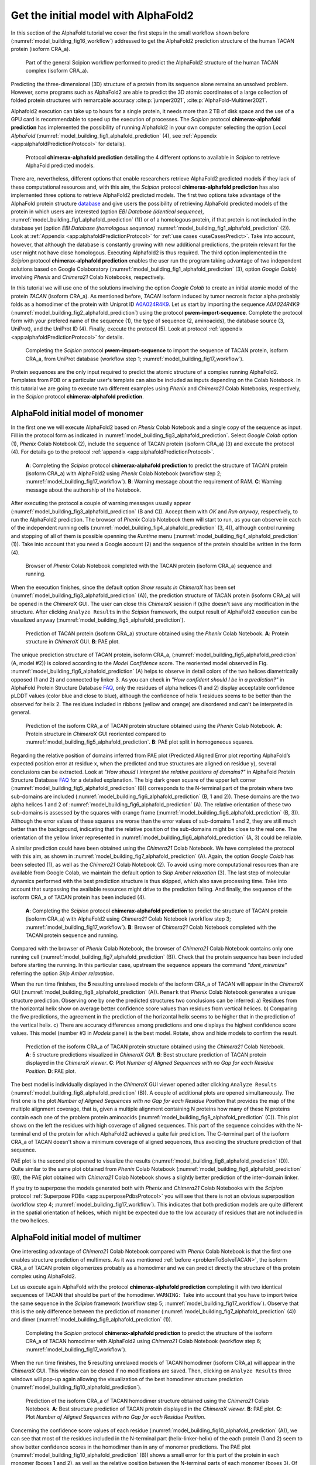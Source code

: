 .. _`getInitialModel`:

Get the initial model with AlphaFold2
=====================================

In this section of the AlphaFold tutorial we cover the first steps in the small workflow shown before (:numref:`model_building_fig16_workflow`) addressed to get the  AlphaFold2 prediction structure of the human TACAN protein (isoform CRA_a).

   .. figure:: Images/Fig17_workflow_1.svg
      :alt: Part of the general Scipion workflow performed to predict the AlphaFold2 structure of the human TACAN complex (isoform CRA_a).
      :name: model_building_fig17_workflow
      :align: center
      :width: 100.0%

      Part of the general Scipion workflow performed to predict the AlphaFold2 structure of the human TACAN complex (isoform CRA_a).

Predicting the three-dimensional (3D) structure of a protein 
from its sequence alone remains an unsolved problem. However,
some programs such as AlphaFold2 are able to predict the 3D atomic coordinates of a large collection of folded protein structures with remarcable accuracy :cite:p:`jumper2021`, :cite:p:`AlphaFold-Multimer2021`.

Alphafold2 execution can take up to hours for a single protein, it needs more than 2 TB of disk space and the use of a GPU card is recommendable to speed up the execution of processes. The *Scipion* protocol **chimerax-alphafold prediction** has implemented the possibility of running Alphafold2 in your own computer selecting the option *Local AlphaFold* (:numref:`model_building_fig1_alphafold_prediction` (4), see :ref:`Appendix <app:alphafoldPredictionProtocol>` for details). 

   .. figure:: Images/Fig1_protocol_prediction.svg
      :alt: Protocol **chimerax-alphafold prediction** detailing the 4 different options to available in *Scipion* to retrieve AlphaFold predicted models.
      :name: model_building_fig1_alphafold_prediction
      :align: center
      :width: 100.0%

      Protocol **chimerax-alphafold prediction** detailing the 4 different options to available in *Scipion* to retrieve AlphaFold predicted models.

There are, nevertheless, different options that enable researchers retrieve AlphaFold2 predicted models if they lack of these computational resources and, with this aim, the *Scipion* protocol **chimerax-alphafold prediction** has also implemented three options to retrieve AlphaFold2 predicted models. The first two options take advantage of the AlphaFold protein structure `database <https://alphafold.ebi.ac.uk/>`_ and give users the possibility of retrieving AlphaFold predicted models of the protein in which users are interested (option *EBI Database (identical sequence)*, :numref:`model_building_fig1_alphafold_prediction` (1)) or of a homologous protein, if that protein is not included in the database yet (option *EBI Database (homologous sequence)* :numref:`model_building_fig1_alphafold_prediction` (2)). Look at :ref:`Appendix <app:alphafoldPredictionProtocol>` for :ref:`use cases <useCasesPredict>`. Take into account, however, that although the database is constantly growing with new additional predictions, the protein relevant for the user might not have close homologous. Executing Alphafold2 is thus required. The third option implemented in the *Scipion* protocol **chimerax-alphafold prediction** enables the user run the program taking advantage of two independent solutions based on Google Colaboratory (:numref:`model_building_fig1_alphafold_prediction` (3), option *Google Colab*) involving *Phenix* and *Chimera21* Colab Notebooks, respectively.

In this tutorial we will use one of the solutions involving the option *Google Colab* to create an initial atomic model of the protein *TACAN* (isoform CRA_a). As mentioned before, *TACAN* isoform induced by tumor necrosis factor alpha probably folds as a homodimer of the protein with Uniprot ID `A0A024R4K9 <https://www.uniprot.org/uniprot/A0A024R4K9/>`_. Let us start by importing the sequence *A0A024R4K9* (:numref:`model_building_fig2_alphafold_prediction`) using the protocol **pwem-import-sequence**. Complete the protocol form with your prefered name of the sequence (1), the type of sequence (2, aminoacids), the database source (3, UniProt), and the UniProt ID (4). Finally, execute the protocol (5). Look at protocol :ref:`appendix <app:alphafoldPredictionProtocol>` for details. 

   .. figure:: Images/Fig2_protocol_prediction.svg
      :alt: Completing the *Scipion* protocol **pwem-import-sequence** to import the sequence of TACAN protein, isoform CRA_a, from UniProt database (workflow step 1; :numref:`model_building_fig17_workflow`).
      :name: model_building_fig2_alphafold_prediction
      :align: center
      :width: 80.0%

      Completing the *Scipion* protocol **pwem-import-sequence** to import the sequence of TACAN protein, isoform CRA_a, from UniProt database (workflow step 1; :numref:`model_building_fig17_workflow`).

Protein sequences are the only input required to predict the atomic structure of a complex running AlphaFold2. Templates from PDB or a particular user's template can also be included as inputs depending on the Colab Notebook. In this tutorial we are going to execute two different examples using *Phenix* and *Chimera21* Colab Notebooks, respectively, in the *Scipion* protocol **chimerax-alphafold prediction**. 

AlphaFold initial model of monomer
----------------------------------

In the first one we will execute AlphaFold2 based on *Phenix* Colab Notebook and a single copy of the sequence as input. Fill in the protocol form as indicated in :numref:`model_building_fig3_alphafold_prediction`. Select *Google Colab* option (1), *Phenix* Colab Notebook (2), include the sequence of TACAN protein (isoform CRA_a) (3) and execute the protocol (4). For details go to the protocol :ref:`appendix <app:alphafoldPredictionProtocol>`.

   .. figure:: Images/Fig3_protocol_prediction.svg
      :alt: **A**: Completing the *Scipion* protocol **chimerax-alphafold prediction** to predict the structure of TACAN protein (isoform CRA_a) with AlphaFold2 using *Phenix* Colab Notebook (workflow step 2; :numref:`model_building_fig17_workflow`). **B**: Warning message about the requirement of RAM. **C**: Warning message about the authorship of the Notebook.
      :name: model_building_fig3_alphafold_prediction
      :align: center
      :width: 100.0%

      **A**: Completing the *Scipion* protocol **chimerax-alphafold prediction** to predict the structure of TACAN protein (isoform CRA_a) with AlphaFold2 using *Phenix* Colab Notebook (workflow step 2; :numref:`model_building_fig17_workflow`). **B**: Warning message about the requirement of RAM. **C**: Warning message about the authorship of the Notebook.

After executing the protocol a couple of warning messages usually appear (:numref:`model_building_fig3_alphafold_prediction` (B and C)). Accept them with *OK* and *Run anyway*, respectively, to run the AlphaFold2 prediction. The browser of *Phenix* Colab Notebook them will start to run, as you can observe in each of the independent running cells (:numref:`model_building_fig4_alphafold_prediction` (3, 4)), although control running and stopping of all of them is possible openning the *Runtime* menu (:numref:`model_building_fig4_alphafold_prediction` (1)). Take into account that you need a Google account (2) and the sequence of the protein should be written in the form (4).

   .. figure:: Images/Fig4_protocol_prediction.svg
      :alt: Browser of *Phenix* Colab Notebook completed with the TACAN protein (isoform CRA_a) sequence and running.
      :name: model_building_fig4_alphafold_prediction
      :align: center
      :width: 100.0%

      Browser of *Phenix* Colab Notebook completed with the TACAN protein (isoform CRA_a) sequence and running.

When the execution finishes, since the default option *Show results in ChimeraX* has been set (:numref:`model_building_fig3_alphafold_prediction` (A)), the prediction structure of TACAN protein (isoform CRA_a) will be opened in the *ChimeraX* GUI. The user can close this *ChimeraX* session if (s)he doesn't save any modification in the structure. After clicking ``Analyze Results`` in the *Scipion* framework, the output result of AlphaFold2 execution can be visualized anyway (:numref:`model_building_fig5_alphafold_prediction`). 

   .. figure:: Images/Fig5_protocol_prediction.svg
      :alt: Prediction of TACAN protein (isoform CRA_a) structure obtained using the *Phenix* Colab Notebook. **A**: Protein structure in *ChimeraX* GUI. **B**: PAE plot.
      :name: model_building_fig5_alphafold_prediction
      :align: center
      :width: 100.0%

      Prediction of TACAN protein (isoform CRA_a) structure obtained using the *Phenix* Colab Notebook. **A**: Protein structure in *ChimeraX* GUI. **B**: PAE plot.

The unique prediction structure of TACAN protein, isoform CRA_a, (:numref:`model_building_fig5_alphafold_prediction` (A, model #2)) is colored according to the *Model Confidence* score. The reoriented model observed in Fig. :numref:`model_building_fig6_alphafold_prediction` (A) helps to observe in detail colors of the two helices diametrically opposed (1 and 2) and connected by linker 3. As you can check in *"How confident should I be in a prediction?"* in AlphaFold Protein Structure Database `FAQ <https://alphafold.ebi.ac.uk/faq>`_, only the residues of alpha helices (1 and 2) display acceptable confidence pLDDT values (color blue and close to blue), although the confidence of helix 1 residues seems to be better than the observed for helix 2. The residues included in ribbons (yellow and orange) are disordered and can't be interpreted in general. 

   .. figure:: Images/Fig6_protocol_prediction.svg
      :alt: Prediction of the isoform CRA_a of TACAN protein structure obtained using the *Phenix* Colab Notebook. **A**: Protein structure in *ChimeraX* GUI reoriented compared to :numref:`model_building_fig5_alphafold_prediction`. **B**: PAE plot split in homogeneous squares.
      :name: model_building_fig6_alphafold_prediction
      :align: center
      :width: 100.0%

      Prediction of the isoform CRA_a of TACAN protein structure obtained using the *Phenix* Colab Notebook. **A**: Protein structure in *ChimeraX* GUI reoriented compared to :numref:`model_building_fig5_alphafold_prediction`. **B**: PAE plot split in homogeneous squares.


Regarding the relative position of domains inferred from PAE plot (Predicted Aligned Error plot reporting AlphaFold’s expected position error at residue x, when the predicted and true structures are aligned on residue y), several conclusions can be extracted. Look at *"How should I interpret the relative positions of domains?"* in AlphaFold Protein Structure Database `FAQ <https://alphafold.ebi.ac.uk/faq>`_ for a detailed explanation. The big dark green square of the upper left corner (:numref:`model_building_fig5_alphafold_prediction` (B)) corresponds to the N-terminal part of the protein where two sub-domains are included (:numref:`model_building_fig6_alphafold_prediction` (B, 1 and 2)). These domains are the two alpha helices 1 and 2 of :numref:`model_building_fig6_alphafold_prediction` (A). The relative orientation of these two sub-domains is assessed by the squares with orange frame (:numref:`model_building_fig6_alphafold_prediction` (B, 3)). Although the error values of these squares are worse than the error values of sub-domains 1 and 2, they are still much better than the background, indicating that the relative position of the sub-domains might be close to the real one. The orientation of the yellow linker represented in :numref:`model_building_fig6_alphafold_prediction` (A, 3) could be reliable. 

A similar prediction could have been obtained using the *Chimera21* Colab Notebook. We have completed the protocol with this aim, as shown in :numref:`model_building_fig7_alphafold_prediction` (A). Again, the option *Google Colab* has been selected (1), as well as the *Chimera21* Colab Notebook (2). To avoid using more computational resources than are available from Google Colab, we maintain the default option to *Skip Amber relaxation* (3). The last step of molecular dynamics performed with the best prediction structure is thus skipped, which also save processing time. Take into account that surpassing the available resources might drive to the prediction failing. And finally, the sequence of the isoform CRA_a of TACAN protein has been included (4).

   .. figure:: Images/Fig7_protocol_prediction.svg
      :alt: **A**: Completing the *Scipion* protocol **chimerax-alphafold prediction** to predict the structure of TACAN protein (isoform CRA_a) with AlphaFold2 using *Chimera21* Colab Notebook (workflow step 3; :numref:`model_building_fig17_workflow`). **B**: Browser of *Chimera21* Colab Notebook completed with the TACAN protein sequence and running.
      :name: model_building_fig7_alphafold_prediction
      :align: center
      :width: 100.0%

      **A**: Completing the *Scipion* protocol **chimerax-alphafold prediction** to predict the structure of TACAN protein (isoform CRA_a) with AlphaFold2 using *Chimera21* Colab Notebook (workflow step 3; :numref:`model_building_fig17_workflow`). **B**: Browser of *Chimera21* Colab Notebook completed with the TACAN protein sequence and running.

Compared with the browser of *Phenix* Colab Notebook, the browser of *Chimera21* Colab Notebook contains only one running cell (:numref:`model_building_fig7_alphafold_prediction` (B)). Check that the protein sequence has been included before starting the running. In this particular case, upstream the sequence appears the command *"dont_minimize"* referring the option *Skip Amber relaxation*.

When the run time finishes, the **5** resulting unrelaxed models of the isoform CRA_a of TACAN will appear in the *ChimeraX* GUI (:numref:`model_building_fig8_alphafold_prediction` (A)). ``Remark`` that *Phenix* Colab Notebook generates a unique structure prediction. Observing one by one the predicted structures two conclusions can be inferred: a) Residues from the horizontal helix show on average better confidence score values than residues from vertical helices. b) Comparing the five predictions, the agreement in the prediction of the horizontal helix seems to be higher that in the prediction of the vertical helix. c) There are accuracy differences among predictions and one displays the highest confidence score values. This model (number #3 in *Models* panel) is the best model. Rotate, show and hide models to confirm the result. 

   .. figure:: Images/Fig8_protocol_prediction.svg
      :alt: Prediction of the isoform CRA_a of TACAN protein structure obtained using the *Chimera21* Colab Notebook. **A**: 5 structure predictions visualized in *ChimeraX GUI*. **B**: Best structure prediction of TACAN protein displayed in the *ChimeraX viewer*. **C**: Plot *Number of Aligned Sequences with no Gap for each Residue Position*. **D**: PAE plot.
      :name: model_building_fig8_alphafold_prediction
      :align: center
      :width: 100.0%

      Prediction of the isoform CRA_a of TACAN protein structure obtained using the *Chimera21* Colab Notebook. **A**: 5 structure predictions visualized in *ChimeraX GUI*. **B**: Best structure prediction of TACAN protein displayed in the *ChimeraX viewer*. **C**: Plot *Number of Aligned Sequences with no Gap for each Residue Position*. **D**: PAE plot.

The best model is individually displayed in the *ChimeraX* GUI viewer opened adter clicking ``Analyze Results`` (:numref:`model_building_fig8_alphafold_prediction` (B)).  A couple of additional plots are opened simultaneously. The first one is the plot *Number of Aligned Sequences with no Gap for each Residue Position* that provides the map of the multiple alignment coverage, that is, given a multiple alignment containing N proteins how many of these N proteins contain each one of the problem protein aminoacids (:numref:`model_building_fig8_alphafold_prediction` (C)). This plot shows on the left the residues with high coverage of aligned sequences. This part of the sequence coincides with the N-terminal end of the protein for which AlphaFold2 achieved a quite fair prediction. The C-terminal part of the isoform CRA_a of TACAN doesn't show a minimum coverage of aligned sequences, thus avoiding the structure prediction of that sequence.

PAE plot is the second plot opened to visualize the results (:numref:`model_building_fig8_alphafold_prediction` (D)). Quite similar to the same plot obtained from *Phenix* Colab Notebook (:numref:`model_building_fig6_alphafold_prediction` (B)), the PAE plot obtained with *Chimera21* Colab Notebook shows a slightly better prediction of the inter-domain linker. 

If you try to superpose the models generated both with *Phenix* and *Chimera21* Colab Notebooks with the *Scipion* protocol :ref:`Superpose PDBs <app:superposePdbsProtocol>` you  will see that there is not an obvious superposition (workflow step 4; :numref:`model_building_fig17_workflow`). This indicates that both prediction models are quite different in the spatial orientation of helices, which might be expected due to the low accuracy of residues that are not included in the two helices.

AlphaFold initial model of multimer
-----------------------------------

One interesting advantage of *Chimera21* Colab Notebook compared with *Phenix* Colab Notebook is that the first one enables structure prediction of multimers. As it was mentioned :ref:`before <problemToSolveTACAN>`, the isoform CRA_a of TACAN protein oligomerizes probably as a homodimer and we can predict directly the structure of this protein complex using AlphaFold2.

Let us execute again AlphaFold with the protocol **chimerax-alphafold prediction** completing it with two identical sequences of TACAN that should be part of the homodimer. ``WARNING:`` Take into account that you have to import twice the same sequence in the *Scipion* framework (workflow step 5; :numref:`model_building_fig17_workflow`). Observe that this is the only difference between the prediction of monomer (:numref:`model_building_fig7_alphafold_prediction` (4)) and dimer (:numref:`model_building_fig9_alphafold_prediction` (1)).

   .. figure:: Images/Fig9_protocol_prediction.svg
      :alt: Completing the *Scipion* protocol **chimerax-alphafold prediction** to predict the structure of the isoform CRA_a of TACAN homodimer with AlphaFold2 using *Chimera21* Colab Notebook (workflow step 6; :numref:`model_building_fig17_workflow`).
      :name: model_building_fig9_alphafold_prediction
      :align: center
      :width: 100.0%

      Completing the *Scipion* protocol **chimerax-alphafold prediction** to predict the structure of the isoform CRA_a of TACAN homodimer with AlphaFold2 using *Chimera21* Colab Notebook (workflow step 6; :numref:`model_building_fig17_workflow`).

When the run time finishes, the **5** resulting unrelaxed models of TACAN homodimer (isoform CRA_a) will appear in the *ChimeraX* GUI. This window can be closed if no modifications are saved. Then, clicking on ``Analyze Results`` three windows will pop-up again allowing the visualization of the best homodimer structure prediction (:numref:`model_building_fig10_alphafold_prediction`).

   .. figure:: Images/Fig10_protocol_prediction.svg
      :alt: Prediction of the isoform CRA_a of TACAN homodimer structure obtained using the *Chimera21* Colab Notebook. **A**: Best structure prediction of TACAN protein displayed in the *ChimeraX viewer*. **B**: PAE plot. **C**: Plot *Number of Aligned Sequences with no Gap for each Residue Position*. 
      :name: model_building_fig10_alphafold_prediction
      :align: center
      :width: 100.0%

      Prediction of the isoform CRA_a of TACAN homodimer structure obtained using the *Chimera21* Colab Notebook. **A**: Best structure prediction of TACAN protein displayed in the *ChimeraX viewer*. **B**: PAE plot. **C**: Plot *Number of Aligned Sequences with no Gap for each Residue Position*. 

Concerning the confidence score values of each residue (:numref:`model_building_fig10_alphafold_prediction` (A)), we can see that most of the residues included in the N-terminal part (helix-linker-helix) of the each protein (1 and 2) seem to show better confidence scores in the homodimer than in any of monomer predictions. The PAE plot (:numref:`model_building_fig10_alphafold_prediction` (B)) shows a small error for this part of the protein in each monomer (boxes 1 and 2), as well as the relative position between the N-terminal parts of each monomer (boxes 3). Of course, the disordered region continues disordered in the dimer, mainly because no additional sequences have been found to align in the C-terminal end of the TACAN protein, as can be observed in :numref:`model_building_fig10_alphafold_prediction` (C).

-----------

comment best -> scipion onject // scipionwrite // amber relaxation // script mouse.py

# Is there any way to programmatically prevent Google Colab from disconnecting on a timeout?
# Google Colab notebooks have an idle timeout of 90 minutes and absolute timeout of 12 hours.
# This means, if user does not interact with his Google Colab notebook for more than 90 minutes,
#  its instance is automatically terminated. Also, maximum lifetime of a Colab instance is 12 hours.
#
# Run this code in your Desktop, Then point mouse arrow over (colabs left panel - file section)
# directory structure on any directory this code will keep clicking on directory on every 30 seconds
# so it will expand and shrink every 30 seconds so your session will not get expired Important
# - you have to run this code in your pc 


